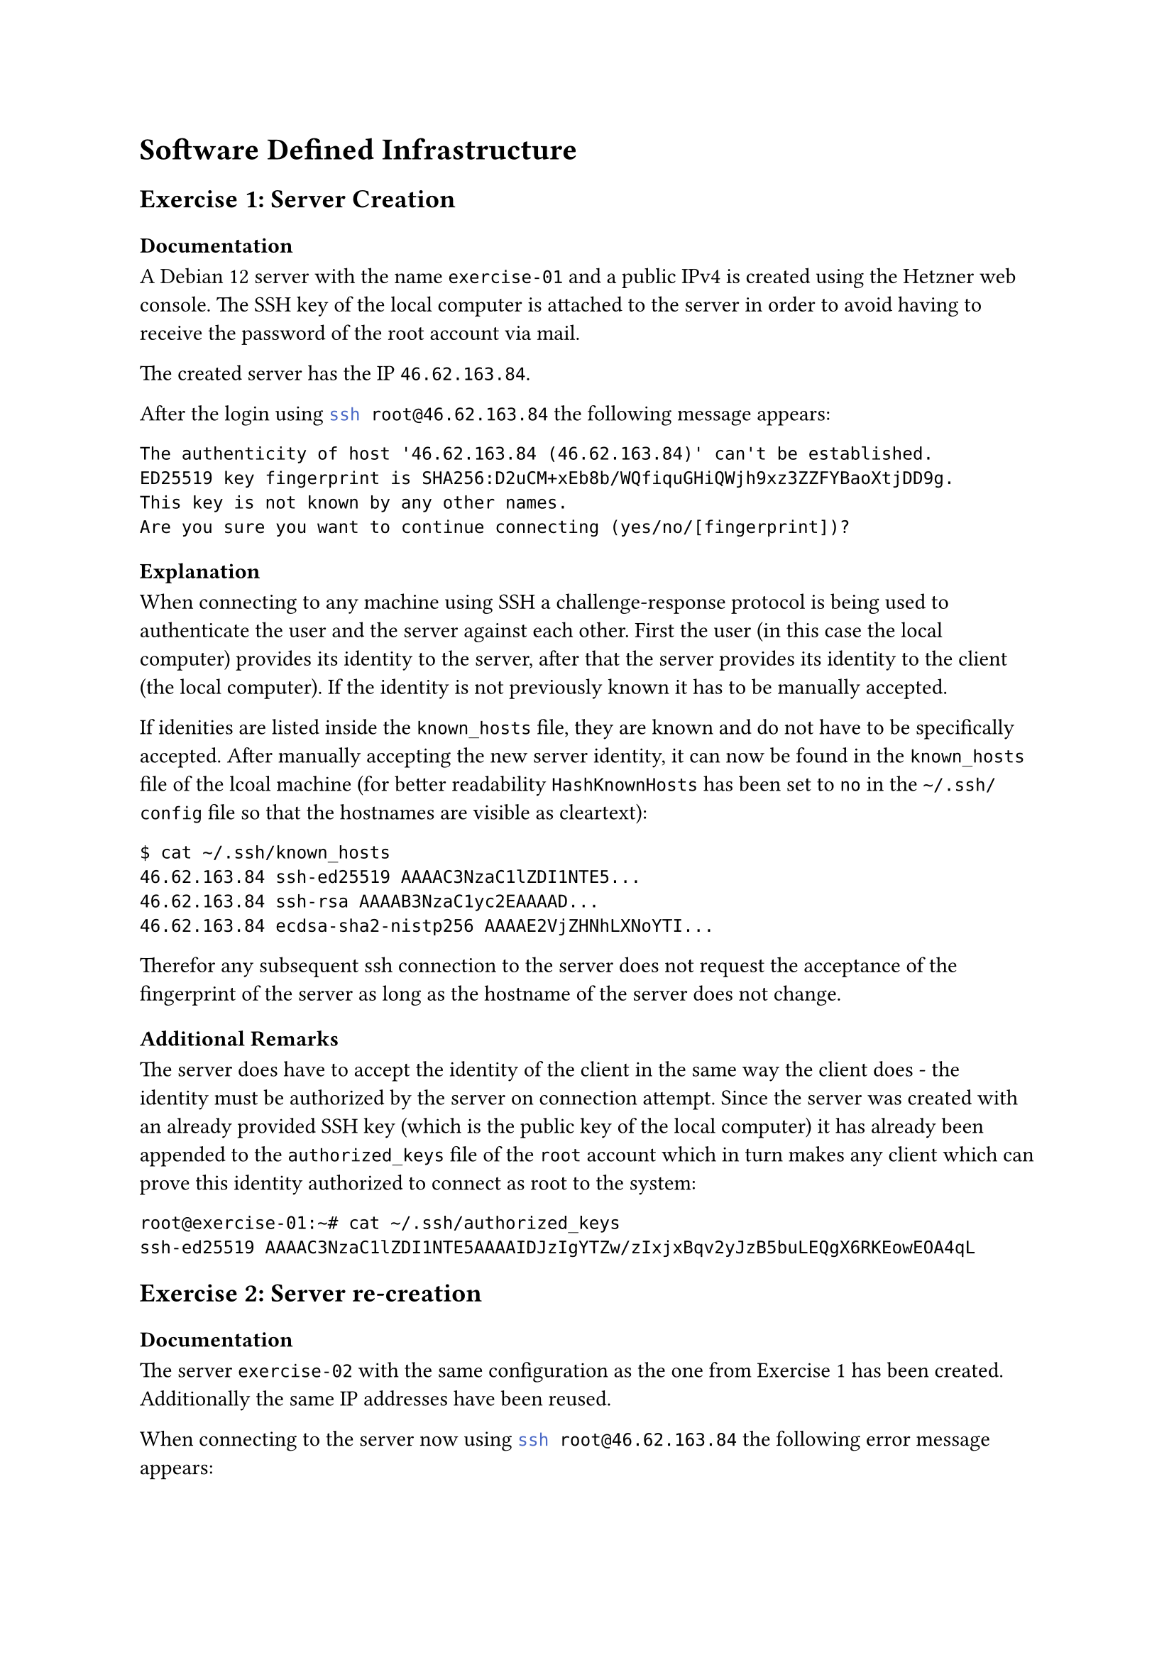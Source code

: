 = Software Defined Infrastructure

== Exercise 1: Server Creation <exercise-01>

=== Documentation

A Debian 12 server with the name `exercise-01` and a public IPv4 is created using the Hetzner web console.
The SSH key of the local computer is attached to the server in order to avoid having to receive the password of the root account via mail.

The created server has the IP `46.62.163.84`.

After the login using ```bash ssh root@46.62.163.84``` the following message appears:

```
The authenticity of host '46.62.163.84 (46.62.163.84)' can't be established.
ED25519 key fingerprint is SHA256:D2uCM+xEb8b/WQfiquGHiQWjh9xz3ZZFYBaoXtjDD9g.
This key is not known by any other names.
Are you sure you want to continue connecting (yes/no/[fingerprint])?
```

=== Explanation

When connecting to any machine using SSH a challenge-response protocol is being used to authenticate the user and the server against each other.
First the user (in this case the local computer) provides its identity to the server, after that the server provides its identity to the client (the local computer).
If the identity is not previously known it has to be manually accepted.

If idenities are listed inside the `known_hosts` file, they are known and do not have to be specifically accepted.
After manually accepting the new server identity, it can now be found in the `known_hosts` file of the lcoal machine (for better readability `HashKnownHosts` has been set to `no` in the `~/.ssh/config` file so that the hostnames are visible as cleartext):

```
$ cat ~/.ssh/known_hosts
46.62.163.84 ssh-ed25519 AAAAC3NzaC1lZDI1NTE5...
46.62.163.84 ssh-rsa AAAAB3NzaC1yc2EAAAAD...
46.62.163.84 ecdsa-sha2-nistp256 AAAAE2VjZHNhLXNoYTI...
```

Therefor any subsequent ssh connection to the server does not request the acceptance of the fingerprint of the server as long as the hostname of the server does not change.

=== Additional Remarks

The server does have to accept the identity of the client in the same way the client does - the identity must be authorized by the server on connection attempt.
Since the server was created with an already provided SSH key (which is the public key of the local computer) it has already been appended to the `authorized_keys` file of the `root` account which in turn makes any client which can prove this identity authorized to connect as root to the system:

```
root@exercise-01:~# cat ~/.ssh/authorized_keys
ssh-ed25519 AAAAC3NzaC1lZDI1NTE5AAAAIDJzIgYTZw/zIxjxBqv2yJzB5buLEQgX6RKEowEOA4qL
```

== Exercise 2: Server re-creation

=== Documentation

The server `exercise-02` with the same configuration as the one from #link(<exercise-01>)[Exercise 1] has been created.
Additionally the same IP addresses have been reused.

When connecting to the server now using ```bash ssh root@46.62.163.84``` the following error message appears:

```
@@@@@@@@@@@@@@@@@@@@@@@@@@@@@@@@@@@@@@@@@@@@@@@@@@@@@@@@@@@
@    WARNING: REMOTE HOST IDENTIFICATION HAS CHANGED!     @
@@@@@@@@@@@@@@@@@@@@@@@@@@@@@@@@@@@@@@@@@@@@@@@@@@@@@@@@@@@
IT IS POSSIBLE THAT SOMEONE IS DOING SOMETHING NASTY!
Someone could be eavesdropping on you right now (man-in-the-middle attack)!
It is also possible that a host key has just been changed.
The fingerprint for the ED25519 key sent by the remote host is
SHA256:aPHbFitv2gzPSk6lqJVrNPKVjthnaJL270H0zY1QNt0.
Please contact your system administrator.
Add correct host key in /home/dwalz/.ssh/known_hosts to get rid of this message.
Offending ECDSA key in /home/dwalz/.ssh/known_hosts:3
  remove with:
  ssh-keygen -f '/home/dwalz/.ssh/known_hosts' -R '46.62.163.84'
Host key for 46.62.163.84 has changed and you have requested strict checking.
Host key verification failed.
```

=== Explanation

This message is happens because the identity associated with the host `46.62.163.84` inside the `known_hosts` file differs from the key the server has provided now.
As soon as a known host provides a different identity this error message occurs and warns the user from possible security implications.
There is usually two reasons for such a scenario, both of which are listed in the error message:

The first possibility is that the host changed its identity for some reason by exchanging the shh key pair for a different one (for example if the private key of the server gets compromised).

The second possibility and the possibility experienced now is that a new server is using the same hostname.
In this specific case it is not security relevant since there is no relevant data on the created servers but the new server that is serving on the same host could also be a man in the middle server that is pretending to be the old service.
In such a case it could read all the data that would usually be transmitted including sensitive information that `ssh` is built to handle.
This is why it is very important to mistrust servers should such messages appear when connecting and double check if possible.

=== Solution

Since it is known that the change in this case stems from a new server being created replacing the old one at the same IP this warning can be disregarded as a normal occurence.
To fix the error message the offending entries in the `known_hosts` file have to be removed either manually or using the command provided by the error message:

```bash
ssh-keygen -f '~/.ssh/known_hosts' -R '46.62.163.84'
```

After that the host `46.62.163.84` is no longer associated with the identity of the old server and the connection to the new server can be established normally.

== Exercise 3: Improve your server's security!

A firewall with the name `fw-exercise-03` has been created with a single inbound rule for *ICMP* traffic.
The server `exercise-03` has been created using the new firewall and the same procedure as the previous exercises.
The server IP for `exercise-03` is `46.62.163.84`.

Pinging the server with ```bash ping 46.62.163.84``` results in successful ping answers but trying to connect using ```bash ssh root@46.62.163.84``` results in a timeout.

=== Firewalls and SSH

Firewalls work on a whitelist principle.
This means that as soon as a firewall is applied all traffic is forbidden except the traffic allowed by the firewall's rules.
Currently the firewall limits incoming traffic to use the *ICMP* protocol which is used to exchange operation information (for example the "alive-ness" when using `ping`) which results in traffic using the *TCP* protocol (and any other protocol) to be blocked.
SSH is using *TCP* on port `22` and is therefor blocked.

After adding an inbound *TCP* rule on port `22` both `ping` and `ssh` access are successful.

=== Nginx Installation

The server was updated and rebooted.
After the reboot `nginx` has been installed and the status of the `nginx` service has been confirmed:

```
# systemctl status nginx
● nginx.service - A high performance web server and a reverse proxy server
     Loaded: loaded (/lib/systemd/system/nginx.service; enabled; preset: enabled)
     Active: active (running) since Mon 2025-07-21 12:03:09 UTC; 10s ago
     ...
```

*Nginx* is a server application that is used to host websites and other web services.
The websites served by *nginx* are by default accessed using the HTTP protocol which is served via TCP on port `80`.
The command `wget` can be used to access the content of the default generated website served by `nginx`:

```
root@exercise-03:~# wget -O - http://46.62.163.84
Connecting to 46.62.163.84:80... connected.
HTTP request sent, awaiting response... 200 OK
Length: 615 [text/html]
Saving to: ‘STDOUT’

<!DOCTYPE html>
<html>
<head>
<title>Welcome to nginx!</title>
...
```

=== Nginx & Firewall

When trying to get the file from the local computer the connection fails with a timeout similarly to the SSH case before.
The firewall once again blocks all incoming traffic that is not whitelisted by a firewall rule.
Since HTTP used TCP over port 80 the current firewall setup blocks the incoming HTTP traffic.

Since the firewall sits between the server and the internet, requests can be made from the server to itself.
The firewall would block such traffic were it to receive it but since it is just routed using the loopback interface of the server it will not reach any other network interface other than the server itself.

After an inbound rule for TCP port `80` is added the website can be accessed from outside too.

```
$ wget -O - http://46.62.163.84
Connecting to 46.62.163.84:80... connected.
HTTP request sent, awaiting response... 200 OK
Length: 615 [text/html]
Saving to: ‘STDOUT’

<!DOCTYPE html>
<html>
<head>
<title>Welcome to nginx!</title>
...
```

=== Exercise 4: `ssh-agent` installation

`ssh-agent` has been installed on the local system.
Now every first time a login session needs to use the private key to establish connections the agent asks for the passphrase of the active key.
Every following request is then answered by the ssh-agent alleviating the user of the need to enter the passphrase every time it has to be used by the SSH client.

This can also be combined with the #link("https://github.com/funtoo/keychain")[`keychain`] package to further reduce the need to enter the passphrase to once every system reboot.

=== Exercise 5: MI Gitlab access by ssh

Under _Preferences/SSH Keys_ the public SSH key of the local machine has been added.
This has for example been used to push the first three exercises of this documentation to the MI Gitlab:

```
# git remote add origin git@gitlab.mi.hdm-stuttgart.de:sdi-dw084/sdi.git
# git push --set-upstream origin --all
Enumerating objects: 6, done.
Counting objects: 100% (6/6), done.
Delta compression using up to 24 threads
Compressing objects: 100% (5/5), done.
Writing objects: 100% (6/6), 3.96 KiB | 3.96 MiB/s, done.
Total 6 (delta 0), reused 0 (delta 0), pack-reused 0 (from 0)
```
